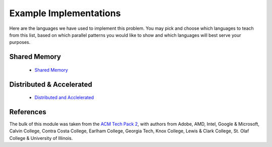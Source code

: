 ===========================
Example Implementations
===========================

Here are the languages we have used to implement this problem. You may pick and choose which languages to teach from this list, based on which parallel patterns you would like to show and which languages will best serve your purposes. 

Shared Memory
---------------

  * `Shared Memory`_

.. _`Shared Memory`: "Link/to/SharedMemory/Module"

Distributed & Accelerated
-------------------

  * `Distributed and Acclelerated`_ 

.. _`Distributed and Acclelerated`: "Link/to/Distributed/Module"
References
------------

The bulk of this module was taken from the `ACM Tech Pack 2`_, with authors from Adobe, AMD, Intel, Google &  Microsoft, Calvin College, Contra Costa College, Earlham College, Georgia Tech, Knox College, Lewis & Clark College, St. Olaf College  & University of Illinois.

.. _`ACM Tech Pack 2`: "http://techpack.acm.org/parallel/"
